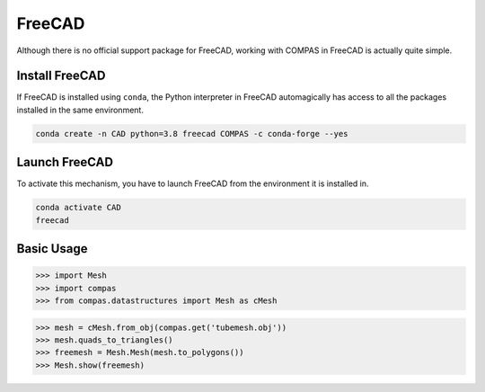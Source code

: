 .. _gs-freecad:

*******
FreeCAD
*******

.. rst-class:: lead

Although there is no official support package for FreeCAD, working with COMPAS in FreeCAD is actually quite simple.


Install FreeCAD
===============

If FreeCAD is installed using ``conda``, the Python interpreter in FreeCAD automagically has access to all the packages installed in the same environment.

.. code-block:: bash

    conda create -n CAD python=3.8 freecad COMPAS -c conda-forge --yes


Launch FreeCAD
==============

To activate this mechanism, you have to launch FreeCAD from the environment it is installed in.

.. code-block:: bash

    conda activate CAD
    freecad


Basic Usage
===========

.. code-block:: python

    >>> import Mesh
    >>> import compas
    >>> from compas.datastructures import Mesh as cMesh

.. code-block:: python

    >>> mesh = cMesh.from_obj(compas.get('tubemesh.obj'))
    >>> mesh.quads_to_triangles()
    >>> freemesh = Mesh.Mesh(mesh.to_polygons())
    >>> Mesh.show(freemesh)
